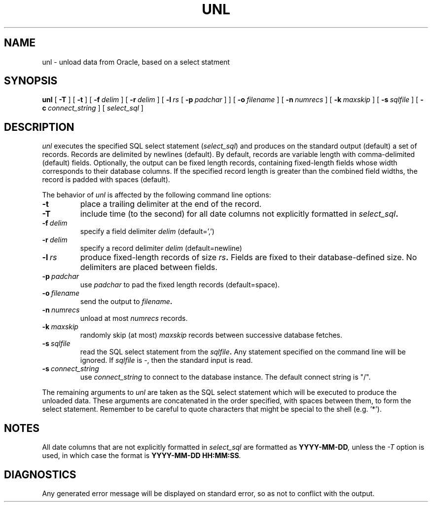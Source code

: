 .TH UNL 1 "14 September 2000" "DB Tools" "DB TOOLS"
.SH NAME
unl \- unload data from Oracle, based on a select statment
.SH SYNOPSIS
.B unl
[
.BI -T
]
[
.BI -t
]
[
.BI -f \ delim
]
[
.BI -r \ delim
]
[
.BI -l \ rs
[
.BI -p \ padchar
]
]
[
.BI -o \ filename
]
[
.BI -n \ numrecs
]
[
.BI -k \ maxskip
]
[
.BI -s \ sqlfile
]
[
.BI -c \ connect_string
]
[
.I select_sql
]
.SH DESCRIPTION
.I unl
executes the specified SQL select statement
.RI ( select_sql )
and produces
on the standard output (default) a set of records.
Records are delimited
by newlines (default).
By default, records are variable length with
comma-delimited (default) fields.
Optionally, the output can be fixed length
records, containing fixed-length fields whose width corresponds to their
database columns.
If the specified record length is greater than the
combined field widths, the record is padded with spaces (default).
.PP
The behavior of
.I unl
is affected by the following command line options:
.TP
.BI -t
place a trailing delimiter at the end of the record.
.TP
.BI -T
include time (to the second) for all date columns
not explicitly formatted in
.IB select_sql .
.TP
.BI -f \ delim
specify a field delimiter
.I delim
(default=',')
.TP
.BI -r \ delim
specify a record delimiter
.I delim
(default=newline)
.TP
.BI -l \ rs
produce fixed-length records of size
.IB rs .
Fields are fixed
to their database-defined size.
No delimiters are placed between fields.
.TP
.BI -p \ padchar
use
.I padchar
to pad the fixed length records (default=space).
.TP
.BI -o \ filename
send the output to
.IB filename .
.TP
.BI -n \ numrecs
unload at most
.I numrecs
records.
.TP
.BI -k \ maxskip
randomly skip (at most)
.I maxskip
records between successive database fetches.
.TP
.BI -s \ sqlfile
read the SQL select statement from the
.IB sqlfile .
Any statement specified on the command line will be ignored.
If
.I sqlfile
is -, then the standard input is read.
.TP
.BI -s \ connect_string
use
.I connect_string
to connect to the database instance.
The default connect string is "/".
.PP
The remaining arguments to
.I unl
are taken as the SQL select statement which
will be executed to produce the unloaded data.
These arguments are concatenated in the order specified,
with spaces between them, to form the select statement.
Remember to be careful to quote characters that might
be special to the shell (e.g. '*').
.SH NOTES
All date columns that are not explicitly formatted in
.IB select_sql
are formatted as
.BI YYYY-MM-DD ,
unless the
.IB -T
option is used, in which case the format is
.BI YYYY-MM-DD\ HH:MM:SS .
.SH DIAGNOSTICS
Any generated error message will be displayed on standard error,
so as not to conflict with the output.
